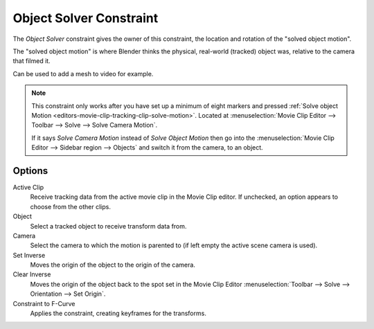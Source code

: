 .. _bpy.types.ObjectSolverConstraint:

************************
Object Solver Constraint
************************

The *Object Solver* constraint gives the owner of this constraint,
the location and rotation of the "solved object motion".

The "solved object motion" is where Blender thinks the physical,
real-world (tracked) object was, relative to the camera that filmed it.

Can be used to add a mesh to video for example.

.. note::

   This constraint only works after you have set up a minimum of eight markers and pressed
   :ref:`Solve object Motion <editors-movie-clip-tracking-clip-solve-motion>`.
   Located at :menuselection:`Movie Clip Editor --> Toolbar --> Solve --> Solve Camera Motion`.

   If it says *Solve Camera Motion* instead of *Solve Object Motion* then go into
   the :menuselection:`Movie Clip Editor --> Sidebar region --> Objects`
   and switch it from the camera, to an object.


Options
=======

.. TODO2.8
   .. figure:: /images/animation_constraints_motion-tracking_object-solver_panel.png

      Object Solver Constraint panel.

Active Clip
   Receive tracking data from the active movie clip in the Movie Clip editor.
   If unchecked, an option appears to choose from the other clips.

Object
   Select a tracked object to receive transform data from.

Camera
   Select the camera to which the motion is parented to (if left empty the active scene camera is used).

Set Inverse
   Moves the origin of the object to the origin of the camera.
Clear Inverse
   Moves the origin of the object back to the spot set
   in the Movie Clip Editor :menuselection:`Toolbar --> Solve --> Orientation --> Set Origin`.

Constraint to F-Curve
   Applies the constraint, creating keyframes for the transforms.
